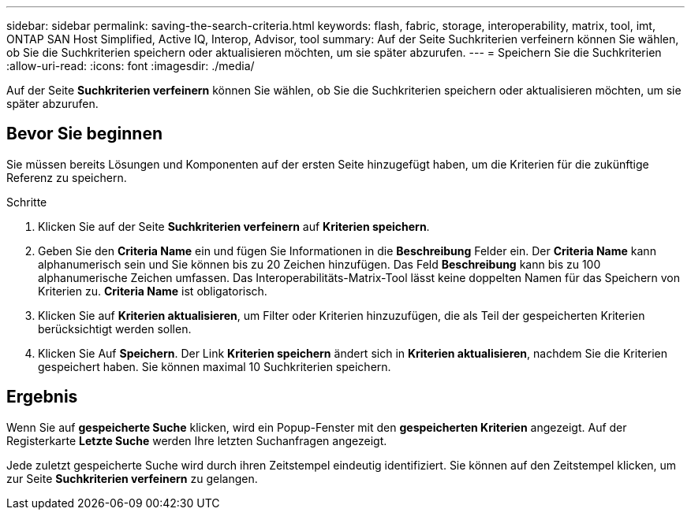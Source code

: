 ---
sidebar: sidebar 
permalink: saving-the-search-criteria.html 
keywords: flash, fabric, storage, interoperability, matrix, tool, imt, ONTAP SAN Host Simplified, Active IQ, Interop, Advisor, tool 
summary: Auf der Seite Suchkriterien verfeinern können Sie wählen, ob Sie die Suchkriterien speichern oder aktualisieren möchten, um sie später abzurufen. 
---
= Speichern Sie die Suchkriterien
:allow-uri-read: 
:icons: font
:imagesdir: ./media/


[role="lead"]
Auf der Seite *Suchkriterien verfeinern* können Sie wählen, ob Sie die Suchkriterien speichern oder aktualisieren möchten, um sie später abzurufen.



== Bevor Sie beginnen

Sie müssen bereits Lösungen und Komponenten auf der ersten Seite hinzugefügt haben, um die Kriterien für die zukünftige Referenz zu speichern.

.Schritte
. Klicken Sie auf der Seite *Suchkriterien verfeinern* auf *Kriterien speichern*.
. Geben Sie den *Criteria Name* ein und fügen Sie Informationen in die *Beschreibung* Felder ein. Der *Criteria Name* kann alphanumerisch sein und Sie können bis zu 20 Zeichen hinzufügen. Das Feld *Beschreibung* kann bis zu 100 alphanumerische Zeichen umfassen. Das Interoperabilitäts-Matrix-Tool lässt keine doppelten Namen für das Speichern von Kriterien zu. *Criteria Name* ist obligatorisch.
. Klicken Sie auf *Kriterien aktualisieren*, um Filter oder Kriterien hinzuzufügen, die als Teil der gespeicherten Kriterien berücksichtigt werden sollen.
. Klicken Sie Auf *Speichern*. Der Link *Kriterien speichern* ändert sich in *Kriterien aktualisieren*, nachdem Sie die Kriterien gespeichert haben. Sie können maximal 10 Suchkriterien speichern.




== Ergebnis

Wenn Sie auf *gespeicherte Suche* klicken, wird ein Popup-Fenster mit den *gespeicherten Kriterien* angezeigt. Auf der Registerkarte *Letzte Suche* werden Ihre letzten Suchanfragen angezeigt.

Jede zuletzt gespeicherte Suche wird durch ihren Zeitstempel eindeutig identifiziert. Sie können auf den Zeitstempel klicken, um zur Seite *Suchkriterien verfeinern* zu gelangen.

